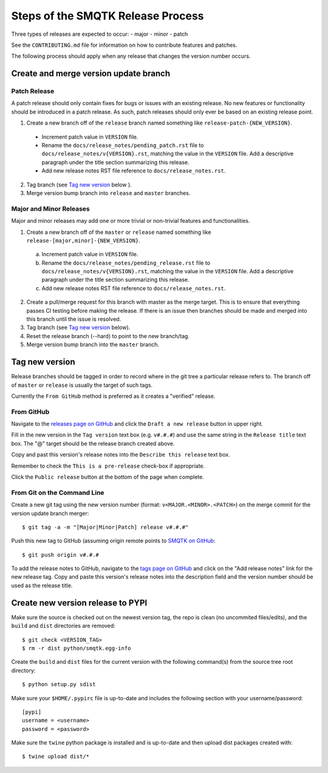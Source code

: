Steps of the SMQTK Release Process
==================================
Three types of releases are expected to occur:
- major
- minor
- patch

See the ``CONTRIBUTING.md`` file for information on how to contribute features
and patches.

The following process should apply when any release that changes the version
number occurs.

Create and merge version update branch
--------------------------------------

Patch Release
^^^^^^^^^^^^^
A patch release should only contain fixes for bugs or issues with an existing
release.
No new features or functionality should be introduced in a patch release.
As such, patch releases should only ever be based on an existing release point.

1. Create a new branch off of the ``release`` branch named something like
   ``release-patch-{NEW_VERSION}``.

  - Increment patch value in ``VERSION`` file.
  - Rename the ``docs/release_notes/pending_patch.rst`` file to
    ``docs/release_notes/v{VERSION}.rst``, matching the value in the
    ``VERSION`` file.  Add a descriptive paragraph under the title section
    summarizing this release.
  - Add new release notes RST file reference to ``docs/release_notes.rst``.

2. Tag branch (see `Tag new version`_ below ).
3. Merge version bump branch into ``release`` and ``master`` branches.

Major and Minor Releases
^^^^^^^^^^^^^^^^^^^^^^^^
Major and minor releases may add one or more trivial or non-trivial features
and functionalities.

1. Create a new branch off of the ``master`` or ``release`` named something
   like ``release-[major,minor]-{NEW_VERSION}``.

  a) Increment patch value in ``VERSION`` file.
  b) Rename the ``docs/release_notes/pending_release.rst`` file to
     ``docs/release_notes/v{VERSION}.rst``, matching the value in the
     ``VERSION`` file.  Add a descriptive paragraph under the title section
     summarizing this release.
  c) Add new release notes RST file reference to ``docs/release_notes.rst``.

2. Create a pull/merge request for this branch with master as the merge target.
   This is to ensure that everything passes CI testing before making the
   release. If there is an issue then branches should be made and merged into
   this branch until the issue is resolved.
3. Tag branch (see `Tag new version`_ below).
4. Reset the release branch (--hard) to point to the new branch/tag.
5. Merge version bump branch into the ``master`` branch.

Tag new version
---------------
Release branches should be tagged in order to record where in the git tree a
particular release refers to.
The branch off of ``master`` or ``release`` is usually the target of such tags.

Currently the ``From GitHub`` method is preferred as it creates a "verified"
release.

From GitHub
^^^^^^^^^^^
Navigate to the `releases page on GitHub`_ and click the ``Draft a new
release`` button in upper right.

Fill in the new version in the ``Tag version`` text box (e.g. ``v#.#.#``)
and use the same string in the ``Release title`` text box.
The "@" target should be the release branch created above.

Copy and past this version's release notes into the ``Describe this release``
text box.

Remember to check the ``This is a pre-release`` check-box if appropriate.

Click the ``Public release`` button at the bottom of the page when complete.

From Git on the Command Line
^^^^^^^^^^^^^^^^^^^^^^^^^^^^
Create a new git tag using the new version number (format:
``v<MAJOR.<MINOR>.<PATCH>``) on the merge commit for the version update branch
merger::
    $ git tag -a -m "[Major|Minor|Patch] release v#.#.#"

Push this new tag to GitHub (assuming origin remote points to `SMQTK on
GitHub`_::
    $ git push origin v#.#.#

To add the release notes to GitHub, navigate to the `tags page on GitHub`_
and click on the "Add release notes" link for the new release tag.  Copy and
paste this version's release notes into the description field and the version
number should be used as the release title.

Create new version release to PYPI
----------------------------------
Make sure the source is checked out on the newest version tag, the repo is
clean (no uncommited files/edits), and the ``build`` and ``dist`` directories
are removed::
    $ git check <VERSION_TAG>
    $ rm -r dist python/smqtk.egg-info

Create the ``build`` and ``dist`` files for the current version with the
following command(s) from the source tree root directory::
    $ python setup.py sdist

Make sure your ``$HOME/.pypirc`` file is up-to-date and includes the following
section with your username/password::
    [pypi]
    username = <username>
    password = <password>

Make sure the ``twine`` python package is installed and is up-to-date and then
upload dist packages created with::
    $ twine upload dist/*


.. _SMQTK on GitHub: https://github.com/Kitware/SMQTK
.. _releases page on GitHub: https://github.com/Kitware/SMQTK/releases
.. _tags page on GitHub: https://github.com/Kitware/SMQTK/tags
